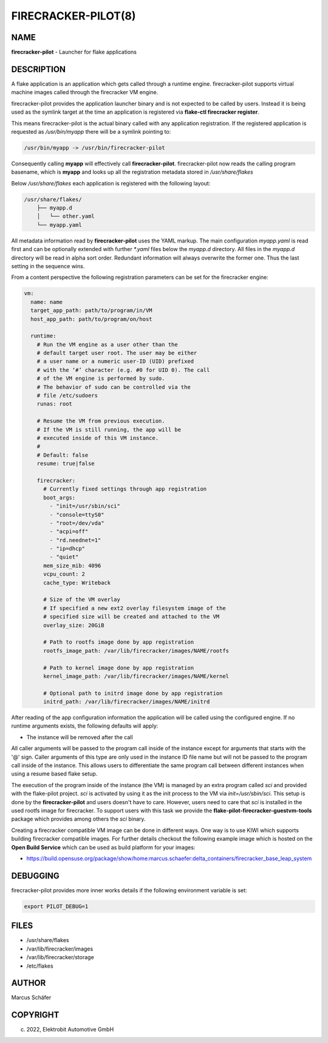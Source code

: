 FIRECRACKER-PILOT(8)
====================

NAME
----

**firecracker-pilot** - Launcher for flake applications

DESCRIPTION
-----------

A flake application is an application which gets called through
a runtime engine. firecracker-pilot supports virtual machine
images called through the firecracker VM engine.

firecracker-pilot provides the application launcher binary and is not expected
to be called by users. Instead it is being used as the symlink target
at the time an application is registered via **flake-ctl firecracker register**.

This means firecracker-pilot is the actual binary called with any application
registration. If the registered application is requested as
`/usr/bin/myapp` there will be a symlink pointing to:

.. code:: bash

   /usr/bin/myapp -> /usr/bin/firecracker-pilot

Consequently calling **myapp** will effectively call **firecracker-pilot**.
firecracker-pilot now reads the calling program basename, which is **myapp**
and looks up all the registration metadata stored in
`/usr/share/flakes`

Below `/usr/share/flakes` each application is registered
with the following layout:

.. code:: bash

   /usr/share/flakes/
       ├── myapp.d
       │   └── other.yaml
       └── myapp.yaml

All metadata information read by **firecracker-pilot** uses the YAML
markup. The main configuration `myapp.yaml` is read first
and can be optionally extended with further `*.yaml` files
below the `myapp.d` directory. All files in the
`myapp.d` directory will be read in alpha sort order.
Redundant information will always overwrite the former one.
Thus the last setting in the sequence wins.

From a content perspective the following registration parameters
can be set for the firecracker engine:

.. code:: yaml

    vm:
      name: name
      target_app_path: path/to/program/in/VM
      host_app_path: path/to/program/on/host

      runtime:
        # Run the VM engine as a user other than the
        # default target user root. The user may be either
        # a user name or a numeric user-ID (UID) prefixed
        # with the ‘#’ character (e.g. #0 for UID 0). The call
        # of the VM engine is performed by sudo.
        # The behavior of sudo can be controlled via the
        # file /etc/sudoers
        runas: root

        # Resume the VM from previous execution.
        # If the VM is still running, the app will be
        # executed inside of this VM instance.
        #
        # Default: false
        resume: true|false

        firecracker:
          # Currently fixed settings through app registration
          boot_args:
            - "init=/usr/sbin/sci"
            - "console=ttyS0"
            - "root=/dev/vda"
            - "acpi=off"
            - "rd.neednet=1"
            - "ip=dhcp"
            - "quiet"
          mem_size_mib: 4096
          vcpu_count: 2
          cache_type: Writeback

          # Size of the VM overlay
          # If specified a new ext2 overlay filesystem image of the
          # specified size will be created and attached to the VM
          overlay_size: 20GiB

          # Path to rootfs image done by app registration
          rootfs_image_path: /var/lib/firecracker/images/NAME/rootfs

          # Path to kernel image done by app registration
          kernel_image_path: /var/lib/firecracker/images/NAME/kernel

          # Optional path to initrd image done by app registration
          initrd_path: /var/lib/firecracker/images/NAME/initrd

After reading of the app configuration information the application
will be called using the configured engine. If no runtime
arguments exists, the following defaults will apply:

- The instance will be removed after the call

All caller arguments will be passed to the program call inside
of the instance except for arguments that starts with the '@'
sign. Caller arguments of this type are only used in the instance
ID file name but will not be passed to the program call inside of
the instance. This allows users to differentiate the same
program call between different instances when using
a resume based flake setup.

The execution of the program inside of the instance (the VM)
is managed by an extra program called `sci` and provided with
the flake-pilot project. `sci` is activated by using it as the
init process to the VM via `init=/usr/sbin/sci`. This setup is
done by the **firecracker-pilot** and users doesn't have to care.
However, users need to care that `sci` is installed in the used
rootfs image for firecracker. To support users with this task
we provide the **flake-pilot-firecracker-guestvm-tools** package
which provides among others the `sci` binary.

Creating a firecracker compatible VM image can be done in
different ways. One way is to use KIWI which supports building
firecracker compatible images. For further details checkout
the following example image which is hosted on the
**Open Build Service** which can be used as build platform
for your images:

- https://build.opensuse.org/package/show/home:marcus.schaefer:delta_containers/firecracker_base_leap_system

DEBUGGING
---------

firecracker-pilot provides more inner works details if the following
environment variable is set:

.. code:: bash

   export PILOT_DEBUG=1

FILES
-----

* /usr/share/flakes
* /var/lib/firecracker/images
* /var/lib/firecracker/storage
* /etc/flakes

AUTHOR
------

Marcus Schäfer

COPYRIGHT
---------

(c) 2022, Elektrobit Automotive GmbH
